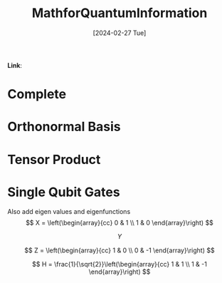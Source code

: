:PROPERTIES:
:ID:       6469830a-5759-441d-ad26-ff2b5442f5f2
:END:
#+title: MathforQuantumInformation
#+filetags: :moc: 
#+hugo_base_dir: /home/phihungnguyen/quartz 
#+hugo_section: QuantumInformation/FundamentalConcepts
#+date: [2024-02-27 Tue]
#+hugo_lastmod: [2024-02-27 Tue]
#+hugo_tags: noexport
*Link*:  


* Complete 
:PROPERTIES:
:ID:       8d532ccd-ab9f-4d6d-82d1-2a88bdbe8aa8
:END:

* Orthonormal Basis
:PROPERTIES:
:ID:       b3ae2a51-bf60-4287-9466-260a2293bf94
:END:

* Tensor Product
:PROPERTIES:
:ID:       e15a5f6b-1faf-4891-8774-2610df75a531
:END:

* Single Qubit Gates
:PROPERTIES:
:ID:       f1c4360a-179e-456e-8854-a2f9839b4fbd
:END:


Also add eigen values and eigenfunctions
$$
X = \left(\begin{array}{cc}
0 & 1 \\
1 & 0
\end{array}\right)
$$

$$
Y
$$

$$
Z = \left(\begin{array}{cc}
1 & 0 \\
0 & -1
\end{array}\right)
$$

$$
H = \frac{1}{\sqrt{2}}\left(\begin{array}{cc}
1 & 1 \\
1 & -1
\end{array}\right) 
$$
